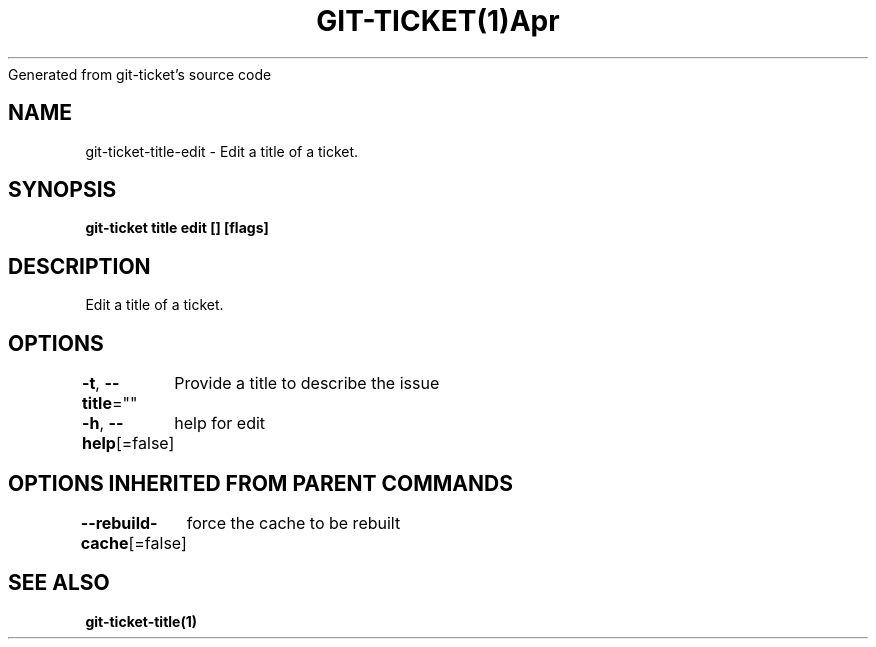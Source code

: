 .nh
.TH GIT\-TICKET(1)Apr 2019
Generated from git\-ticket's source code

.SH NAME
.PP
git\-ticket\-title\-edit \- Edit a title of a ticket.


.SH SYNOPSIS
.PP
\fBgit\-ticket title edit [] [flags]\fP


.SH DESCRIPTION
.PP
Edit a title of a ticket.


.SH OPTIONS
.PP
\fB\-t\fP, \fB\-\-title\fP=""
	Provide a title to describe the issue

.PP
\fB\-h\fP, \fB\-\-help\fP[=false]
	help for edit


.SH OPTIONS INHERITED FROM PARENT COMMANDS
.PP
\fB\-\-rebuild\-cache\fP[=false]
	force the cache to be rebuilt


.SH SEE ALSO
.PP
\fBgit\-ticket\-title(1)\fP
